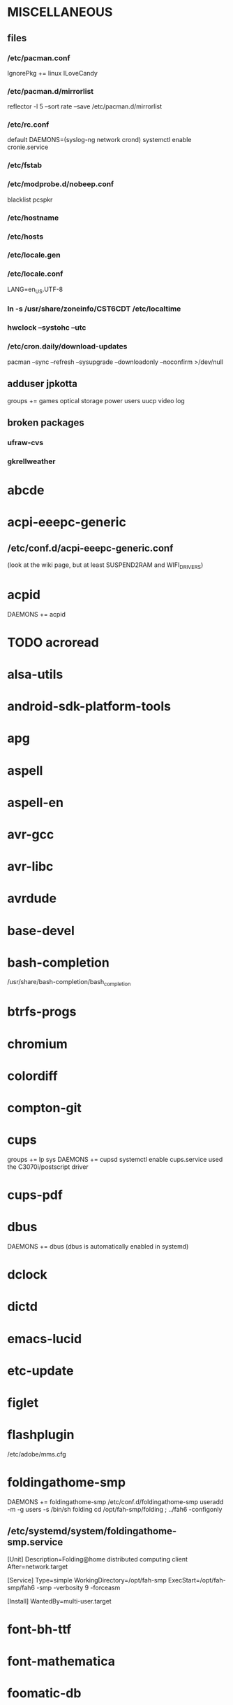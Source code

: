 * MISCELLANEOUS
** files
*** /etc/pacman.conf
IgnorePkg += linux
ILoveCandy
*** /etc/pacman.d/mirrorlist
reflector -l 5 --sort rate --save /etc/pacman.d/mirrorlist
*** /etc/rc.conf
default DAEMONS=(syslog-ng network crond)
systemctl enable cronie.service
*** /etc/fstab
*** /etc/modprobe.d/nobeep.conf
blacklist pcspkr
*** /etc/hostname
*** /etc/hosts
*** /etc/locale.gen
*** /etc/locale.conf
LANG=en_US.UTF-8
*** ln -s /usr/share/zoneinfo/CST6CDT /etc/localtime
*** hwclock --systohc --utc
*** /etc/cron.daily/download-updates
pacman --sync --refresh --sysupgrade --downloadonly --noconfirm >/dev/null
** adduser jpkotta
groups += games optical storage power users uucp video log
** broken packages
*** ufraw-cvs
*** gkrellweather
* abcde
* acpi-eeepc-generic
** /etc/conf.d/acpi-eeepc-generic.conf
(look at the wiki page, but at least SUSPEND2RAM and WIFI_DRIVERS)
* acpid
DAEMONS += acpid
* TODO acroread
* alsa-utils
* android-sdk-platform-tools
* apg
* aspell
* aspell-en
* avr-gcc
* avr-libc
* avrdude
* base-devel
* bash-completion
/usr/share/bash-completion/bash_completion
* btrfs-progs
* chromium
* colordiff
* compton-git
* cups
groups += lp sys
DAEMONS += cupsd
systemctl enable cups.service
used the C3070i/postscript driver
* cups-pdf
* dbus
DAEMONS += dbus
(dbus is automatically enabled in systemd)
* dclock
* dictd
* emacs-lucid
* etc-update
* figlet
* flashplugin
/etc/adobe/mms.cfg
* foldingathome-smp
DAEMONS += foldingathome-smp
/etc/conf.d/foldingathome-smp
useradd -m -g users -s /bin/sh folding
cd /opt/fah-smp/folding ; ../fah6 -configonly
** /etc/systemd/system/foldingathome-smp.service
[Unit]
Description=Folding@home distributed computing client
After=network.target

[Service]
Type=simple
WorkingDirectory=/opt/fah-smp
ExecStart=/opt/fah-smp/fah6 -smp -verbosity 9 -forceasm

[Install]
WantedBy=multi-user.target
* font-bh-ttf
* font-mathematica
* foomatic-db
* foomatic-db-engine
* foomatic-db-nonfree
* foomatic-filters
* fortune-mod
* fvwm
* geeqie
* gimp
* git
* gkrellm
* gkrellweather
* gpm
DAEMONS += gpm
systemctl enable gpm.service
* gstreamer0.10-plugins
* hdparm
* hg-git-hg
* htop
* hugin
* iftop
* imagemagick
* imagemagick-doc
* inetutils
* iotop
* ipython
* ipython-ipdb
* ipython2
* ispell
* jdk7-openjdk
* kdegraphics-okular
for i in /usr/share/applications/kde4/okular*.desktop ; do sudo sed -i 's/Exec=okular %U %i -caption "%c"/Exec=okular %U/' $i ; done
* keepassx
* keychain
* laptop-mode-tools
DAEMONS += laptop-mode
systemctl enable laptop-mode-tools.service
** /etc/laptop-mode/conf.d/lcd-brightness.conf

#
# Should laptop mode tools control LCD brightness?
#
CONTROL_BRIGHTNESS=1


#
# Commands to execute to set the brightness on your LCD
#
BATT_BRIGHTNESS_COMMAND="echo 3"
LM_AC_BRIGHTNESS_COMMAND="echo 15"
NOLM_AC_BRIGHTNESS_COMMAND="echo 15"
BRIGHTNESS_OUTPUT="/sys/devices/platform/eeepc/backlight/eeepc/brightness"

* libreoffice
* libreoffice-en-US
* lsof
* lyx
* mercurial
* mesa-demos
* mlocate
** /etc/cron.weekly/updatedb-network
LOCATE_PATH=""
for share in nfs engineering storagez ; do
    ${UPDATEDB} \
        --prunefs "" \
        --database-root /media/$share \
        --output /var/lib/mlocate/mlocate-${share}.db

    LOCATE_PATH=$LOCATE_PATH:/var/lib/mlocate/mlocate-${share}.db
done

# add LOCATE_PATH to your ~/.bashrc to have locate search these databases
* mpc
* mpd
* mutt
* ncmpcpp
* nfs-utils
DAEMONS += rpcbind netfs
must be auto for systemd to mount/unmount it
* nitrogen
* ntp
DAEMONS += ntpd
systemctl enable ntpd.service
* numlockx
* nvclock
* nvidia
* nvidia-utils
* openssh
DAEMONS += sshd
** /etc/ssh/sshd_config
X11Forwarding yes
systemctl enable sshd.service
* opera
* p7zip
* pacserve
DAEMONS += pacserved
systemctl enable pacserve.service
** /etc/pacman.conf/mirrorlist
Server = http://localhost:15678/request/$repo/$arch
* patchutils
* pavucontrol
* pbzip2
* perl-ipc-run
* perl-rename
* perl-term-readline-gnu
* pidgin
* pkgfile
** /etc/cron.monthly/pkgfile
pkgfile --update >/dev/null 
* pkgtools
* pm-utils
** /etc/sudoers
# give the power group the ability to suspend
%power ALL = NOPASSWD: /usr/sbin/pm-suspend
* pmount
* TODO postfix
add mail.cableone.net to relay_domains in /etc/postfix/main.cf
DAEMONS += postfix
* pulseaudio
groups += audio
** ~/.pulse/default.pa
.include /etc/pulse/default.pa
* pulseaudio-alsa
* pulseaudio-equalizer
* pymysql
* pysolfc
* python-matplotlib-git
** python-dateutil
** pyqt
* python-numpy
* python-pyserial
* python-scipy
* python-sqlalchemy
* python2
* python2-daemon
* python2-matplotlib
* python2-mpd2
* python2-numpy
* python2-pymysql
* python2-scipy
* python2-pyserial
* python2-sqlalchemy
* rdesktop
* reflector
* rxvt-unicode
* samba
DAEMONS += samba
systemctl enable smbd.service
systemctl enable nmbd.service
systemctl enable winbindd.service
sudo pdbedit -a -u jpkotta
/etc/smb.conf
* smbclient
DAEMONS += netfs
** /etc/samba/private/SERVER.cred
username=USERNAME
password=PASSWORD
** /etc/fstab
//SERVER/SHARE    /media/MOUNTPOINT      cifs    credentials=/etc/samba/private/SERVER.cred,iocharset=utf8,mapchars,auto 0 0
* spideroak
* sshfs
* strace
* subversion
* sudo
groups += wheel
* systemd
** redundant/incompatible packages
acpid
acpi-eeepc-generic
* texlive-most
* tmux
* transset-df
* tree
* tremulous
* ttf-dejavu
* ttf-indic-otf
* ttf-liberation
* ttf-mathtype
* ttf-ms-fonts
* ttf-vista-fonts
* urxvtcd
* virtualbox
groups += vboxusers
** /etc/modules-load.d/virtualbox.conf
vboxdrv
vboxnetadp
vboxnetflt
* virtualbox-ext-oracle
* virtualbox-guest-iso
* virtualbox-host-modules
* vlc
* wcalc
* wicd
DAEMONS += wicd
systemctl enable wicd.service
* wine
need multilib repo if on 64-bit
* words
* x11vnc
* xclip
* xf86-input-synaptics
* xf86-video-intel
** /etc/X11/xorg.conf.d/20-intel.conf
Section "Device"
   Identifier  "Intel Graphics"
   Driver      "intel"
   Option      "AccelMethod"  "sna"
   Option      "XvMC" "true"
EndSection
** /etc/X11/XvMCConfig
/usr/lib/libIntelXvMC.so
* xorg-apps
** xorg-xdpyinfo
** xorg-xmodmap
** xorg-xrandr
** xorg-xrdb
** xorg-xwd
* xorg-server
* xorg-server-xephyr
* xorg-xclock
* xorg-xdm
DAEMONS += xdm # must be last and not backgrounded
systemctl enable xdm.service
** /etc/rc.d/xdm
#!/bin/sh
xdm
* xorg-xinit 
* xscreensaver
* yaourt
wget http://aur.archlinux.org/packages/package-query/package-query.tar.gz
tar xf package-query.tar.gz
cd package-query
makepkg -si
cd ..
wget http://aur.archlinux.org/packages/yaourt/yaourt.tar.gz
tar xf yaourt.tar.gz
cd yaourt
makepkg -si
cd ..
** ~/.yaourtrc
EDITFILES=0
